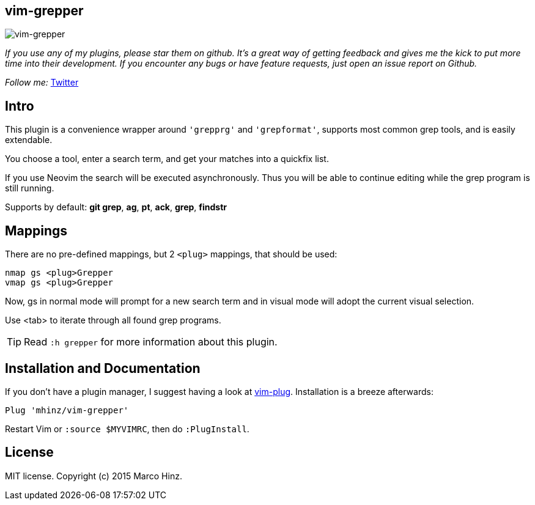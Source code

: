 == vim-grepper

image:https://github.com/mhinz/vim-grepper/blob/master/grepper.gif[vim-grepper]

_If you use any of my plugins, please star them on github. It's a great way of
getting feedback and gives me the kick to put more time into their development.
If you encounter any bugs or have feature requests, just open an issue report
on Github._

_Follow me:_ link:https://twitter.com/\_mhinz_[Twitter]

== Intro

This plugin is a convenience wrapper around `'grepprg'` and `'grepformat'`,
supports most common grep tools, and is easily extendable.

You choose a tool, enter a search term, and get your matches into a quickfix
list.

If you use Neovim the search will be executed asynchronously. Thus you will be
able to continue editing while the grep program is still running.

Supports by default: *git grep*, *ag*, *pt*, *ack*, *grep*, *findstr*

== Mappings

There are no pre-defined mappings, but 2 `<plug>` mappings, that should be
used:

    nmap gs <plug>Grepper
    vmap gs <plug>Grepper

Now, gs in normal mode will prompt for a new search term and in visual mode
will adopt the current visual selection.

Use <tab> to iterate through all found grep programs.

TIP: Read `:h grepper` for more information about this plugin.

== Installation and Documentation

If you don't have a plugin manager, I suggest having a look at
link:https://github.com/junegunn/vim-plug.git[vim-plug]. Installation is a
breeze afterwards:

    Plug 'mhinz/vim-grepper'

Restart Vim or `:source $MYVIMRC`, then do `:PlugInstall`.

== License

MIT license. Copyright (c) 2015 Marco Hinz.
